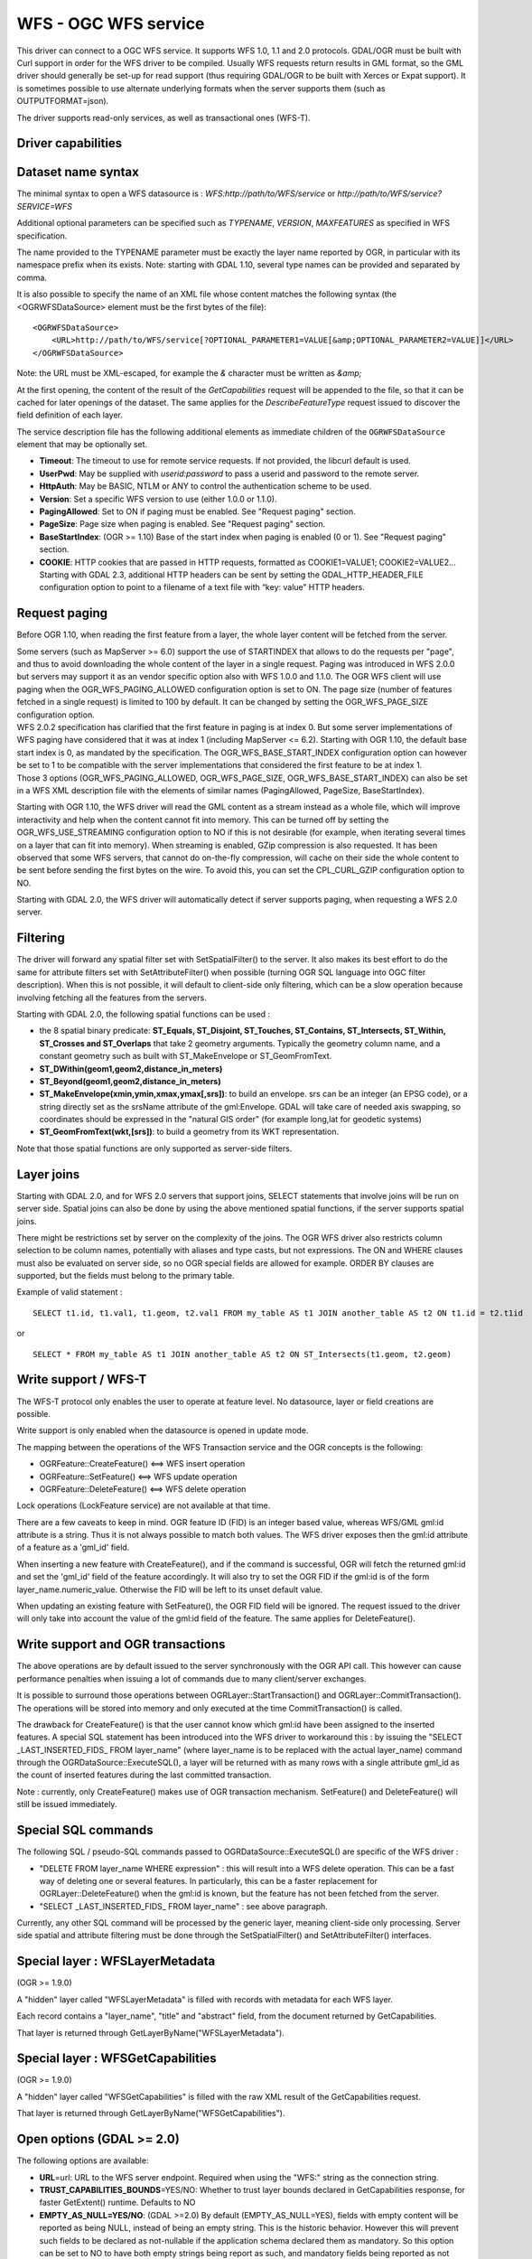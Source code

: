 .. _vector.wfs:

WFS - OGC WFS service
=====================

.. shortname:: WFS

.. build_dependencies:: libcurl

This driver can connect to a OGC WFS service. It supports WFS 1.0, 1.1
and 2.0 protocols. GDAL/OGR must be built with Curl support in order for
the WFS driver to be compiled. Usually WFS requests return results in
GML format, so the GML driver should generally be set-up for read
support (thus requiring GDAL/OGR to be built with Xerces or Expat
support). It is sometimes possible to use alternate underlying formats
when the server supports them (such as OUTPUTFORMAT=json).

The driver supports read-only services, as well as transactional ones
(WFS-T).

Driver capabilities
-------------------

.. supports_georeferencing::

Dataset name syntax
-------------------

The minimal syntax to open a WFS datasource is :
*WFS:http://path/to/WFS/service* or
*http://path/to/WFS/service?SERVICE=WFS*

Additional optional parameters can be specified such as *TYPENAME*,
*VERSION*, *MAXFEATURES* as specified in WFS specification.

The name provided to the TYPENAME parameter must be exactly the layer
name reported by OGR, in particular with its namespace prefix when its
exists. Note: starting with GDAL 1.10, several type names can be
provided and separated by comma.

It is also possible to specify the name of an XML file whose content
matches the following syntax (the <OGRWFSDataSource> element must be the
first bytes of the file):

::

   <OGRWFSDataSource>
       <URL>http://path/to/WFS/service[?OPTIONAL_PARAMETER1=VALUE[&amp;OPTIONAL_PARAMETER2=VALUE]]</URL>
   </OGRWFSDataSource>

Note: the URL must be XML-escaped, for example the *&* character must be
written as *&amp;*

At the first opening, the content of the result of the *GetCapabilities*
request will be appended to the file, so that it can be cached for later
openings of the dataset. The same applies for the *DescribeFeatureType*
request issued to discover the field definition of each layer.

The service description file has the following additional elements as
immediate children of the ``OGRWFSDataSource`` element that may be
optionally set.

-  **Timeout**: The timeout to use for remote service requests. If not
   provided, the libcurl default is used.
-  **UserPwd**: May be supplied with *userid:password* to pass a userid
   and password to the remote server.
-  **HttpAuth**: May be BASIC, NTLM or ANY to control the authentication
   scheme to be used.
-  **Version**: Set a specific WFS version to use (either 1.0.0 or
   1.1.0).
-  **PagingAllowed**: Set to ON if paging must be enabled. See "Request
   paging" section.
-  **PageSize**: Page size when paging is enabled. See "Request paging"
   section.
-  **BaseStartIndex**: (OGR >= 1.10) Base of the start index when paging
   is enabled (0 or 1). See "Request paging" section.
-  **COOKIE**: HTTP cookies that are passed in HTTP requests, formatted
   as COOKIE1=VALUE1; COOKIE2=VALUE2... Starting with GDAL 2.3, additional
   HTTP headers can be sent by setting the GDAL_HTTP_HEADER_FILE configuration
   option to point to a filename of a text file with “key: value” HTTP headers.

Request paging
--------------

Before OGR 1.10, when reading the first feature from a layer, the whole
layer content will be fetched from the server.

| Some servers (such as MapServer >= 6.0) support the use of STARTINDEX
  that allows to do the requests per "page", and thus to avoid
  downloading the whole content of the layer in a single request. Paging
  was introduced in WFS 2.0.0 but servers may support it as an vendor
  specific option also with WFS 1.0.0 and 1.1.0. The OGR WFS client will
  use paging when the OGR_WFS_PAGING_ALLOWED configuration option is set
  to ON. The page size (number of features fetched in a single request)
  is limited to 100 by default. It can be changed by setting the
  OGR_WFS_PAGE_SIZE configuration option.
| WFS 2.0.2 specification has clarified that the first feature in paging
  is at index 0. But some server implementations of WFS paging have
  considered that it was at index 1 (including MapServer <= 6.2).
  Starting with OGR 1.10, the default base start index is 0, as mandated
  by the specification. The OGR_WFS_BASE_START_INDEX configuration
  option can however be set to 1 to be compatible with the server
  implementations that considered the first feature to be at index 1.
| Those 3 options (OGR_WFS_PAGING_ALLOWED, OGR_WFS_PAGE_SIZE,
  OGR_WFS_BASE_START_INDEX) can also be set in a WFS XML description
  file with the elements of similar names (PagingAllowed, PageSize,
  BaseStartIndex).

Starting with OGR 1.10, the WFS driver will read the GML content as a
stream instead as a whole file, which will improve interactivity and
help when the content cannot fit into memory. This can be turned off by
setting the OGR_WFS_USE_STREAMING configuration option to NO if this is
not desirable (for example, when iterating several times on a layer that
can fit into memory). When streaming is enabled, GZip compression is
also requested. It has been observed that some WFS servers, that cannot
do on-the-fly compression, will cache on their side the whole content to
be sent before sending the first bytes on the wire. To avoid this, you
can set the CPL_CURL_GZIP configuration option to NO.

Starting with GDAL 2.0, the WFS driver will automatically detect if
server supports paging, when requesting a WFS 2.0 server.

Filtering
---------

The driver will forward any spatial filter set with SetSpatialFilter()
to the server. It also makes its best effort to do the same for
attribute filters set with SetAttributeFilter() when possible (turning
OGR SQL language into OGC filter description). When this is not
possible, it will default to client-side only filtering, which can be a
slow operation because involving fetching all the features from the
servers.

Starting with GDAL 2.0, the following spatial functions can be used :

-  the 8 spatial binary predicate: **ST_Equals, ST_Disjoint, ST_Touches,
   ST_Contains, ST_Intersects, ST_Within, ST_Crosses and ST_Overlaps**
   that take 2 geometry arguments. Typically the geometry column name,
   and a constant geometry such as built with ST_MakeEnvelope or
   ST_GeomFromText.
-  **ST_DWithin(geom1,geom2,distance_in_meters)**
-  **ST_Beyond(geom1,geom2,distance_in_meters)**
-  **ST_MakeEnvelope(xmin,ymin,xmax,ymax[,srs])**: to build an envelope.
   srs can be an integer (an EPSG code), or a string directly set as the
   srsName attribute of the gml:Envelope. GDAL will take care of needed
   axis swapping, so coordinates should be expressed in the "natural GIS
   order" (for example long,lat for geodetic systems)
-  **ST_GeomFromText(wkt,[srs])**: to build a geometry from its WKT
   representation.

Note that those spatial functions are only supported as server-side
filters.

Layer joins
-----------

Starting with GDAL 2.0, and for WFS 2.0 servers that support joins,
SELECT statements that involve joins will be run on server side. Spatial
joins can also be done by using the above mentioned spatial functions,
if the server supports spatial joins.

There might be restrictions set by server on the complexity of the
joins. The OGR WFS driver also restricts column selection to be column
names, potentially with aliases and type casts, but not expressions. The
ON and WHERE clauses must also be evaluated on server side, so no OGR
special fields are allowed for example. ORDER BY clauses are supported,
but the fields must belong to the primary table.

Example of valid statement :

::

   SELECT t1.id, t1.val1, t1.geom, t2.val1 FROM my_table AS t1 JOIN another_table AS t2 ON t1.id = t2.t1id

or

::

   SELECT * FROM my_table AS t1 JOIN another_table AS t2 ON ST_Intersects(t1.geom, t2.geom)

Write support / WFS-T
---------------------

The WFS-T protocol only enables the user to operate at feature level. No
datasource, layer or field creations are possible.

Write support is only enabled when the datasource is opened in update
mode.

The mapping between the operations of the WFS Transaction service and
the OGR concepts is the following:

-  OGRFeature::CreateFeature() <==> WFS insert operation
-  OGRFeature::SetFeature() <==> WFS update operation
-  OGRFeature::DeleteFeature() <==> WFS delete operation

Lock operations (LockFeature service) are not available at that time.

There are a few caveats to keep in mind. OGR feature ID (FID) is an
integer based value, whereas WFS/GML gml:id attribute is a string. Thus
it is not always possible to match both values. The WFS driver exposes
then the gml:id attribute of a feature as a 'gml_id' field.

When inserting a new feature with CreateFeature(), and if the command is
successful, OGR will fetch the returned gml:id and set the 'gml_id'
field of the feature accordingly. It will also try to set the OGR FID if
the gml:id is of the form layer_name.numeric_value. Otherwise the FID
will be left to its unset default value.

When updating an existing feature with SetFeature(), the OGR FID field
will be ignored. The request issued to the driver will only take into
account the value of the gml:id field of the feature. The same applies
for DeleteFeature().

Write support and OGR transactions
----------------------------------

The above operations are by default issued to the server synchronously
with the OGR API call. This however can cause performance penalties when
issuing a lot of commands due to many client/server exchanges.

It is possible to surround those operations between
OGRLayer::StartTransaction() and OGRLayer::CommitTransaction(). The
operations will be stored into memory and only executed at the time
CommitTransaction() is called.

The drawback for CreateFeature() is that the user cannot know which
gml:id have been assigned to the inserted features. A special SQL
statement has been introduced into the WFS driver to workaround this :
by issuing the "SELECT \_LAST_INSERTED_FIDS\_ FROM layer_name" (where
layer_name is to be replaced with the actual layer_name) command through
the OGRDataSource::ExecuteSQL(), a layer will be returned with as many
rows with a single attribute gml_id as the count of inserted features
during the last committed transaction.

Note : currently, only CreateFeature() makes use of OGR transaction
mechanism. SetFeature() and DeleteFeature() will still be issued
immediately.

Special SQL commands
--------------------

The following SQL / pseudo-SQL commands passed to
OGRDataSource::ExecuteSQL() are specific of the WFS driver :

-  "DELETE FROM layer_name WHERE expression" : this will result into a
   WFS delete operation. This can be a fast way of deleting one or
   several features. In particularly, this can be a faster replacement
   for OGRLayer::DeleteFeature() when the gml:id is known, but the
   feature has not been fetched from the server.

-  "SELECT \_LAST_INSERTED_FIDS\_ FROM layer_name" : see above
   paragraph.

Currently, any other SQL command will be processed by the generic layer,
meaning client-side only processing. Server side spatial and attribute
filtering must be done through the SetSpatialFilter() and
SetAttributeFilter() interfaces.

Special layer : WFSLayerMetadata
--------------------------------

(OGR >= 1.9.0)

A "hidden" layer called "WFSLayerMetadata" is filled with records with
metadata for each WFS layer.

Each record contains a "layer_name", "title" and "abstract" field, from
the document returned by GetCapabilities.

That layer is returned through GetLayerByName("WFSLayerMetadata").

Special layer : WFSGetCapabilities
----------------------------------

(OGR >= 1.9.0)

A "hidden" layer called "WFSGetCapabilities" is filled with the raw XML
result of the GetCapabilities request.

That layer is returned through GetLayerByName("WFSGetCapabilities").

Open options (GDAL >= 2.0)
--------------------------

The following options are available:

-  **URL**\ =url: URL to the WFS server endpoint. Required when using
   the "WFS:" string as the connection string.
-  **TRUST_CAPABILITIES_BOUNDS**\ =YES/NO: Whether to trust layer bounds
   declared in GetCapabilities response, for faster GetExtent() runtime.
   Defaults to NO
-  **EMPTY_AS_NULL=YES/NO**: (GDAL >=2.0) By default
   (EMPTY_AS_NULL=YES), fields with empty content will be reported as
   being NULL, instead of being an empty string. This is the historic
   behavior. However this will prevent such fields to be declared as
   not-nullable if the application schema declared them as mandatory. So
   this option can be set to NO to have both empty strings being report
   as such, and mandatory fields being reported as not nullable.
-  **INVERT_AXIS_ORDER_IF_LAT_LONG=YES/NO**: (GDAL >=2.0) Whether to
   present SRS and coordinate ordering in traditional GIS order.
   Defaults to YES.
-  **CONSIDER_EPSG_AS_URN=YES/NO/AUTO**: (GDAL >=2.0) Whether to
   consider srsName like EPSG:XXXX as respecting EPSG axis order.
   Defaults to AUTO.
-  **EXPOSE_GML_ID=YES/NO**: (GDAL >=2.0) Whether to expose the gml:id
   attribute of a GML feature as the gml_id OGR field. Note that hiding
   gml_id will prevent WFS-T from working. Defaults to YES.

Examples
--------

Listing the types of a WFS server :

::

   ogrinfo -ro WFS:http://www2.dmsolutions.ca/cgi-bin/mswfs_gmap

Listing the types of a WFS server whose layer structures are cached in a
XML file:

::

   ogrinfo -ro mswfs_gmap.xml

Listing the features of the popplace layer, with a spatial filter :

::

   ogrinfo -ro WFS:http://www2.dmsolutions.ca/cgi-bin/mswfs_gmap popplace -spat 0 0 2961766.250000 3798856.750000

Retrieving the features of gml:id "world.2" and "world.3" from the
tows:world layer :

::

   ogrinfo "WFS:http://www.tinyows.org/cgi-bin/tinyows" tows:world -ro -al -where "gml_id='world.2' or gml_id='world.3'"

Display layer metadata (OGR >= 1.9.0):

::

   ogrinfo -ro -al "WFS:http://v2.suite.opengeo.org/geoserver/ows" WFSLayerMetadata

See Also
--------

-  `OGC WFS Standard <http://www.opengeospatial.org/standards/wfs>`__
-  :ref:`GML driver documentation <vector.gml>`
-  :ref:`OGC API - Features driver documentation <vector.oapif>`
